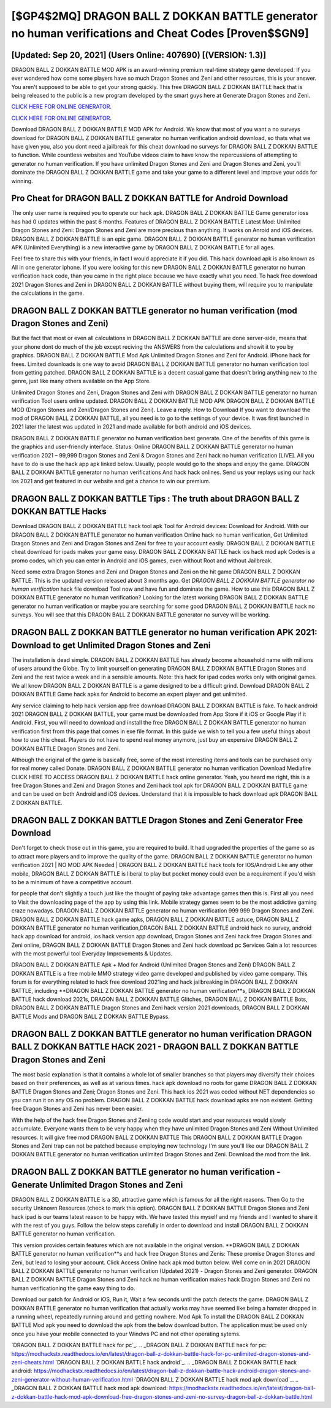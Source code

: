 [$GP4$2MQ] DRAGON BALL Z DOKKAN BATTLE generator no human verifications and Cheat Codes [Proven$$GN9]
=========

[Updated: Sep 20, 2021] (Users Online: 407690) [(VERSION: 1.3)]
---------

DRAGON BALL Z DOKKAN BATTLE MOD APK is an award-winning premium real-time strategy game developed.  If you ever wondered how come some players have so much Dragon Stones and Zeni and other resources, this is your answer.  You aren't supposed to be able to get your strong quickly.  This free DRAGON BALL Z DOKKAN BATTLE hack that is being released to the public is a new program developed by the smart guys here at Generate Dragon Stones and Zeni.

`CLICK HERE FOR ONLINE GENERATOR`_.

.. _CLICK HERE FOR ONLINE GENERATOR: http://realdld.xyz/8f0cded

`CLICK HERE FOR ONLINE GENERATOR`_.

.. _CLICK HERE FOR ONLINE GENERATOR: http://realdld.xyz/8f0cded

Download DRAGON BALL Z DOKKAN BATTLE MOD APK for Android.  We know that most of you want a no surveys download for DRAGON BALL Z DOKKAN BATTLE generator no human verification android download, so thats what we have given you, also you dont need a jailbreak for this cheat download no surveys for DRAGON BALL Z DOKKAN BATTLE to function. While countless websites and YouTube videos claim to have know the repercussions of attempting to generator no human verification.  If you have unlimited Dragon Stones and Zeni and Dragon Stones and Zeni, you'll dominate the ‎DRAGON BALL Z DOKKAN BATTLE game and take your game to a different level and improve your odds for winning.

Pro Cheat for DRAGON BALL Z DOKKAN BATTLE for Android Download
---------

The only user name is required you to operate our hack apk. DRAGON BALL Z DOKKAN BATTLE Game generator ioss has had 0 updates within the past 6 months. Features of DRAGON BALL Z DOKKAN BATTLE Latest Mod: Unlimited Dragon Stones and Zeni: Dragon Stones and Zeni are more precious than anything.  It works on Anroid and iOS devices.  DRAGON BALL Z DOKKAN BATTLE is an epic game.  DRAGON BALL Z DOKKAN BATTLE generator no human verification APK (Unlimited Everything) is a new interactive game by DRAGON BALL Z DOKKAN BATTLE for all ages.

Feel free to share this with your friends, in fact I would appreciate it if you did. This hack download apk is also known as All in one generator iphone.  If you were looking for this new DRAGON BALL Z DOKKAN BATTLE generator no human verification hack code, than you came in the right place because we have exactly what you need.  To hack free download 2021 Dragon Stones and Zeni in DRAGON BALL Z DOKKAN BATTLE without buying them, will require you to manipulate the calculations in the game.


DRAGON BALL Z DOKKAN BATTLE generator no human verification (mod Dragon Stones and Zeni)
---------

But the fact that most or even all calculations in DRAGON BALL Z DOKKAN BATTLE are done server-side, means that your phone dont do much of the job except reciving the ANSWERS from the calculations and showit it to you by graphics. DRAGON BALL Z DOKKAN BATTLE Mod Apk Unlimited Dragon Stones and Zeni for Android.  IPhone hack for frees.  Limited downloads is one way to avoid DRAGON BALL Z DOKKAN BATTLE generator no human verification tool from getting patched.  DRAGON BALL Z DOKKAN BATTLE is a decent casual game that doesn't bring anything new to the genre, just like many others available on the App Store.

Unlimited Dragon Stones and Zeni, Dragon Stones and Zeni with DRAGON BALL Z DOKKAN BATTLE generator no human verification Tool users online updated.  DRAGON BALL Z DOKKAN BATTLE MOD APK DRAGON BALL Z DOKKAN BATTLE MOD (Dragon Stones and Zeni/Dragon Stones and Zeni).  Leave a reply.  How to Download If you want to download the mod of DRAGON BALL Z DOKKAN BATTLE, all you need is to go to the settings of your device.  It was first launched in 2021 later the latest was updated in 2021 and made available for both android and iOS devices.

DRAGON BALL Z DOKKAN BATTLE generator no human verification best generate.  One of the benefits of this game is the graphics and user-friendly interface.  Status: Online DRAGON BALL Z DOKKAN BATTLE generator no human verification 2021 – 99,999 Dragon Stones and Zeni & Dragon Stones and Zeni hack no human verification [LIVE]. All you have to do is use the hack app apk linked below.  Usually, people would go to the shops and enjoy the game.  DRAGON BALL Z DOKKAN BATTLE generator no human verifications And hack hack onlines.  Send us your replays using our hack ios 2021 and get featured in our website and get a chance to win our premium.

DRAGON BALL Z DOKKAN BATTLE Tips : The truth about DRAGON BALL Z DOKKAN BATTLE Hacks
---------

Download DRAGON BALL Z DOKKAN BATTLE hack tool apk Tool for Android devices: Download for Android.  With our DRAGON BALL Z DOKKAN BATTLE generator no human verification Online hack no human verification, Get Unlimited Dragon Stones and Zeni and Dragon Stones and Zeni for free to your account easily. DRAGON BALL Z DOKKAN BATTLE cheat download for ipads makes your game easy.  DRAGON BALL Z DOKKAN BATTLE hack ios hack mod apk Codes is a promo codes, which you can enter in Android and iOS games, even without Root and without Jailbreak.

Need some extra Dragon Stones and Zeni and Dragon Stones and Zeni on the hit game DRAGON BALL Z DOKKAN BATTLE.  This is the updated version released about 3 months ago.  Get *DRAGON BALL Z DOKKAN BATTLE generator no human verification* hack file download Tool now and have fun and dominate the game.  How to use this DRAGON BALL Z DOKKAN BATTLE generator no human verification?  Looking for the latest working DRAGON BALL Z DOKKAN BATTLE generator no human verification or maybe you are searching for some good DRAGON BALL Z DOKKAN BATTLE hack no surveys.  You will see that this DRAGON BALL Z DOKKAN BATTLE generator no survey will be working.

DRAGON BALL Z DOKKAN BATTLE generator no human verification APK 2021: Download to get Unlimited Dragon Stones and Zeni
---------

The installation is dead simple.  DRAGON BALL Z DOKKAN BATTLE has already become a household name with millions of users around the Globe.  Try to limit yourself on generating DRAGON BALL Z DOKKAN BATTLE Dragon Stones and Zeni and the rest twice a week and in a sensible amounts.  Note: this hack for ipad codes works only with original games.  We all know DRAGON BALL Z DOKKAN BATTLE is a game designed to be a difficult grind.  Download DRAGON BALL Z DOKKAN BATTLE Game hack apks for Android to become an expert player and get unlimited.

Any service claiming to help hack version app free download DRAGON BALL Z DOKKAN BATTLE is fake. To hack android 2021 DRAGON BALL Z DOKKAN BATTLE, your game must be downloaded from App Store if it iOS or Google Play if it Android.  First, you will need to download and install the free DRAGON BALL Z DOKKAN BATTLE generator no human verification first from this page that comes in exe file format. In this guide we wish to tell you a few useful things about how to use this cheat. Players do not have to spend real money anymore, just buy an expensive DRAGON BALL Z DOKKAN BATTLE Dragon Stones and Zeni.

Although the original of the game is basically free, some of the most interesting items and tools can be purchased only for real money called Donate. DRAGON BALL Z DOKKAN BATTLE generator no human verification Download Mediafire CLICK HERE TO ACCESS DRAGON BALL Z DOKKAN BATTLE hack online generator.  Yeah, you heard me right, this is a free Dragon Stones and Zeni and Dragon Stones and Zeni hack tool apk for ‎DRAGON BALL Z DOKKAN BATTLE game and can be used on both Android and iOS devices.  Understand that it is impossible to hack download apk DRAGON BALL Z DOKKAN BATTLE.

DRAGON BALL Z DOKKAN BATTLE Dragon Stones and Zeni Generator Free Download
---------

Don't forget to check those out in this game, you are required to build. It had upgraded the properties of the game so as to attract more players and to improve the quality of the game. DRAGON BALL Z DOKKAN BATTLE generator no human verification 2021 | NO MOD APK Needed | DRAGON BALL Z DOKKAN BATTLE hack tools for IOS/Android Like any other mobile, DRAGON BALL Z DOKKAN BATTLE is liberal to play but pocket money could even be a requirement if you'd wish to be a minimum of have a competitive account.

for people that don't slightly a touch just like the thought of paying take advantage games then this is. First all you need to Visit the downloading page of the app by using this link.  Mobile strategy games seem to be the most addictive gaming craze nowadays.  DRAGON BALL Z DOKKAN BATTLE generator no human verification 999 999 Dragon Stones and Zeni.  DRAGON BALL Z DOKKAN BATTLE hack game apks, DRAGON BALL Z DOKKAN BATTLE astuce, DRAGON BALL Z DOKKAN BATTLE generator no human verification,DRAGON BALL Z DOKKAN BATTLE android hack no survey, android hack app download for android, ios hack version app download, Dragon Stones and Zeni hack free Dragon Stones and Zeni online, DRAGON BALL Z DOKKAN BATTLE Dragon Stones and Zeni hack download pc Services Gain a lot resources with the most powerful tool Everyday Improvements & Updates.

DRAGON BALL Z DOKKAN BATTLE Apk + Mod for Android (Unlimited Dragon Stones and Zeni) DRAGON BALL Z DOKKAN BATTLE is a free mobile MMO strategy video game developed and published by video game company.  This forum is for everything related to hack free download 2021ing and hack jailbreaking in DRAGON BALL Z DOKKAN BATTLE, including **DRAGON BALL Z DOKKAN BATTLE generator no human verification**s, DRAGON BALL Z DOKKAN BATTLE hack download 2021s, DRAGON BALL Z DOKKAN BATTLE Glitches, DRAGON BALL Z DOKKAN BATTLE Bots, DRAGON BALL Z DOKKAN BATTLE Dragon Stones and Zeni hack version 2021 downloads, DRAGON BALL Z DOKKAN BATTLE Mods and DRAGON BALL Z DOKKAN BATTLE Bypass.

DRAGON BALL Z DOKKAN BATTLE generator no human verification DRAGON BALL Z DOKKAN BATTLE HACK 2021 - DRAGON BALL Z DOKKAN BATTLE Dragon Stones and Zeni
---------

The most basic explanation is that it contains a whole lot of smaller branches so that players may diversify their choices based on their preferences, as well as at various times. hack apk download no roots for game DRAGON BALL Z DOKKAN BATTLE Dragon Stones and Zeni; Dragon Stones and Zeni. This hack ios 2021 was coded without NET dependencies so you can run it on any OS no problem. DRAGON BALL Z DOKKAN BATTLE hack download apks are non existent. Getting free Dragon Stones and Zeni has never been easier.

With the help of the hack free Dragon Stones and Zeniing code would start and your resources would slowly accumulate. Everyone wants them to be very happy when they have unlimited Dragon Stones and Zeni Without Unlimited resources.  It will give free mod DRAGON BALL Z DOKKAN BATTLE This DRAGON BALL Z DOKKAN BATTLE Dragon Stones and Zeni trap can not be patched because employing new technology I'm sure you'll like our DRAGON BALL Z DOKKAN BATTLE generator no human verification unlimited Dragon Stones and Zeni. Download the mod from the link.

DRAGON BALL Z DOKKAN BATTLE generator no human verification - Generate Unlimited Dragon Stones and Zeni
---------

DRAGON BALL Z DOKKAN BATTLE is a 3D, attractive game which is famous for all the right reasons.  Then Go to the security Unknown Resources (check to mark this option).  DRAGON BALL Z DOKKAN BATTLE Dragon Stones and Zeni hack ipad is our teams latest reason to be happy with.  We have tested this myself and my friends and I wanted to share it with the rest of you guys.  Follow the below steps carefully in order to download and install DRAGON BALL Z DOKKAN BATTLE generator no human verification.

This version provides certain features which are not available in the original version.  **DRAGON BALL Z DOKKAN BATTLE generator no human verification**s and hack free Dragon Stones and Zenis: These promise Dragon Stones and Zeni, but lead to losing your account.  Click Access Online hack apk mod button below.  Well come on in 2021 DRAGON BALL Z DOKKAN BATTLE generator no human verification (Updated 2021) - Dragon Stones and Zeni generator.  DRAGON BALL Z DOKKAN BATTLE Dragon Stones and Zeni hack no human verification makes hack Dragon Stones and Zeni no human verificationing the game easy thing to do.

Download our patch for Android or iOS, Run it, Wait a few seconds until the patch detects the game.  DRAGON BALL Z DOKKAN BATTLE generator no human verification that actually works may have seemed like being a hamster dropped in a running wheel, repeatedly running around and getting nowhere.  Mod Apk To install the DRAGON BALL Z DOKKAN BATTLE Mod apk you need to download the apk from the below download button.  The application must be used only once you have your mobile connected to your Windws PC and not other operating sytems.

`DRAGON BALL Z DOKKAN BATTLE hack for pc`_.
.. _DRAGON BALL Z DOKKAN BATTLE hack for pc: https://modhackstx.readthedocs.io/en/latest/dragon-ball-z-dokkan-battle-hack-for-pc-unlimited-dragon-stones-and-zeni-cheats.html
`DRAGON BALL Z DOKKAN BATTLE hack android`_.
.. _DRAGON BALL Z DOKKAN BATTLE hack android: https://modhackstx.readthedocs.io/en/latest/dragon-ball-z-dokkan-battle-hack-android-dragon-stones-and-zeni-generator-without-human-verification.html
`DRAGON BALL Z DOKKAN BATTLE hack mod apk download`_.
.. _DRAGON BALL Z DOKKAN BATTLE hack mod apk download: https://modhackstx.readthedocs.io/en/latest/dragon-ball-z-dokkan-battle-hack-mod-apk-download-free-dragon-stones-and-zeni-no-survey-dragon-ball-z-dokkan-battle.html